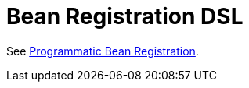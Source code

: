 [[kotlin-bean-registration-dsl]]
= Bean Registration DSL

See xref:core/beans/java/programmatic-bean-registration.adoc[Programmatic Bean Registration].
